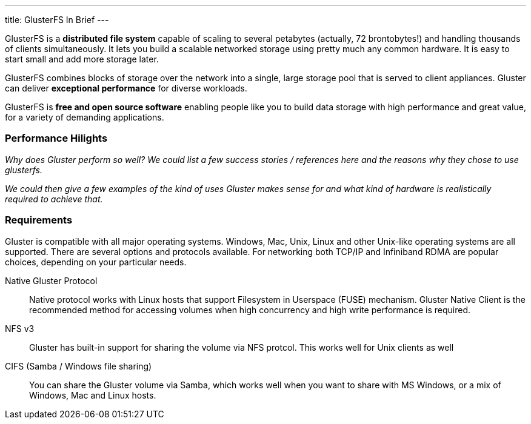 ---
title: GlusterFS In Brief
---

GlusterFS is a *distributed file system* capable of scaling to several
petabytes (actually, 72 brontobytes!) and handling thousands of
clients simultaneously. It lets you build a scalable networked storage
using pretty much any common hardware. It is easy to start small and
add more storage later.

GlusterFS combines blocks of storage over the network into a single,
large storage pool that is served to client appliances. Gluster can
deliver *exceptional performance* for diverse workloads.

GlusterFS is *free and open source software* enabling people like you
to build data storage with high performance and great value, for a
variety of demanding applications.

[[performance_link]]
### Performance Hilights

_Why does Gluster perform so well? We could list a few success stories /
references here and the reasons why they chose to use glusterfs._

_We could then give a few examples of the kind of uses Gluster makes
sense for and what kind of hardware is realistically required to
achieve that._

[[requirements_link]]
### Requirements 

Gluster is compatible with all major operating systems. Windows, Mac,
Unix, Linux and other Unix-like operating systems are all
supported. There are several options and protocols available. For
networking both TCP/IP and Infiniband RDMA are popular choices,
depending on your particular needs.

Native Gluster Protocol :: Native protocol works with Linux hosts that
  support Filesystem in Userspace (FUSE) mechanism. Gluster Native
  Client is the recommended method for accessing volumes when high
  concurrency and high write performance is required.

NFS v3 :: Gluster has built-in support for sharing the volume via NFS protcol. This works well for Unix clients as well 

CIFS (Samba / Windows file sharing) :: You can share the Gluster
  volume via Samba, which works well when you want to share with MS
  Windows, or a mix of Windows, Mac and Linux hosts.

